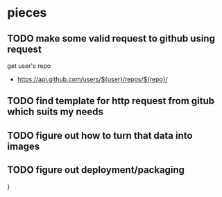 * pieces
** TODO make some valid request to github using request
   get user's repo
   - https://api.github.com/users/${user}/repos/${repo}/
** TODO find template for http request from gitub which suits my needs
** TODO figure out how to turn that data into images
** TODO figure out deployment/packaging
}

